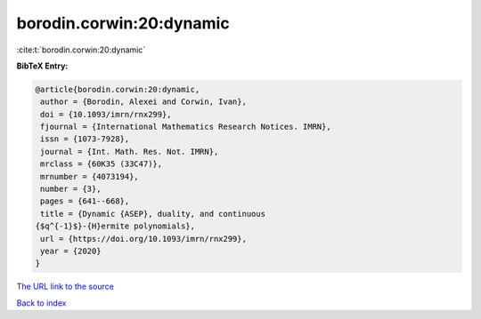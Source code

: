 borodin.corwin:20:dynamic
=========================

:cite:t:`borodin.corwin:20:dynamic`

**BibTeX Entry:**

.. code-block:: bibtex

   @article{borodin.corwin:20:dynamic,
    author = {Borodin, Alexei and Corwin, Ivan},
    doi = {10.1093/imrn/rnx299},
    fjournal = {International Mathematics Research Notices. IMRN},
    issn = {1073-7928},
    journal = {Int. Math. Res. Not. IMRN},
    mrclass = {60K35 (33C47)},
    mrnumber = {4073194},
    number = {3},
    pages = {641--668},
    title = {Dynamic {ASEP}, duality, and continuous
   {$q^{-1}$}-{H}ermite polynomials},
    url = {https://doi.org/10.1093/imrn/rnx299},
    year = {2020}
   }
`The URL link to the source <ttps://doi.org/10.1093/imrn/rnx299}>`_


`Back to index <../By-Cite-Keys.html>`_
